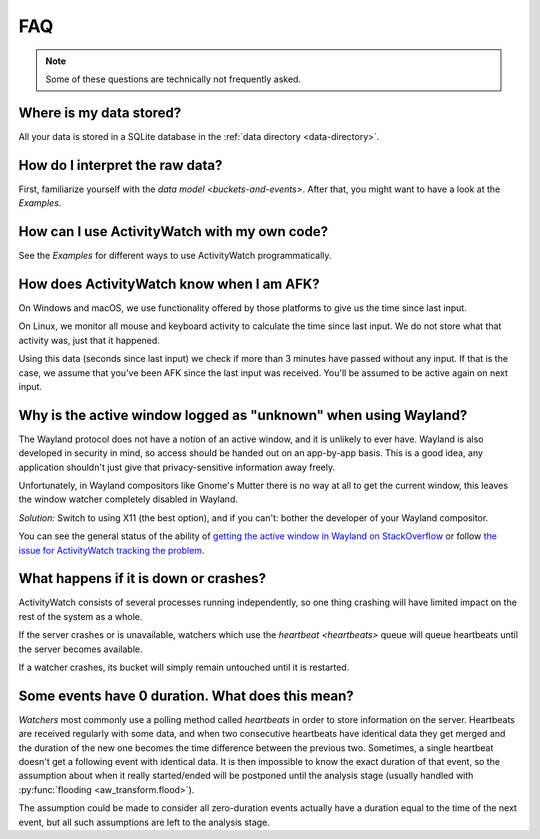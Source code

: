FAQ
===

..
   Some of this should probably be moved to a development FAQ.

.. note::
   Some of these questions are technically not frequently asked.

Where is my data stored?
------------------------

All your data is stored in a SQLite database in the :ref:`data directory <data-directory>`.

How do I interpret the raw data?
--------------------------------

First, familiarize yourself with the `data model <buckets-and-events>`. After that, you might want to have a look at the `Examples`.

How can I use ActivityWatch with my own code?
---------------------------------------------

See the `Examples` for different ways to use ActivityWatch programmatically.

How does ActivityWatch know when I am AFK?
------------------------------------------

On Windows and macOS, we use functionality offered by those platforms to give us the
time since last input.

On Linux, we monitor all mouse and keyboard activity to calculate the time
since last input. We do not store what that activity was, just that it happened.

Using this data (seconds since last input) we check if more than 3 minutes have passed without any input. If that is the case, we assume that you've been AFK since the last input was received. You'll be assumed to be active again on next input.

Why is the active window logged as "unknown" when using Wayland?
----------------------------------------------------------------

The Wayland protocol does not have a notion of an active window, and it is unlikely to ever have.
Wayland is also developed in security in mind, so access should be handed out on an app-by-app basis.
This is a good idea, any application shouldn't just give that privacy-sensitive information away freely.

Unfortunately, in Wayland compositors like Gnome's Mutter there is no way at all to get the current window, this leaves the window watcher completely disabled in Wayland.

*Solution:* Switch to using X11 (the best option), and if you can't: bother the developer of your Wayland compositor.

You can see the general status of the ability of `getting the active window in Wayland on StackOverflow <https://stackoverflow.com/questions/45465016/how-do-i-get-the-active-window-on-gnome-wayland>`_ or follow `the issue for ActivityWatch tracking the problem <https://github.com/ActivityWatch/activitywatch/issues/92>`_.

What happens if it is down or crashes?
--------------------------------------

ActivityWatch consists of several processes running independently, so one thing crashing will have limited impact on the rest of the system as a whole.

If the server crashes or is unavailable, watchers which use the `heartbeat <heartbeats>` queue will queue heartbeats until the server becomes available.

If a watcher crashes, its bucket will simply remain untouched until it is restarted.

..
    What happens when my computer is off or asleep?
    -----------------------------------------------

    If your computer is off or asleep, watchers will usually record nothing. i.e. one events ending (:code:`timestamp + duration`) will not match up with the following event's beginning (:code:`timestamp`).

Some events have 0 duration. What does this mean?
-------------------------------------------------

`Watchers` most commonly use a polling method called `heartbeats` in order to store information on the server.
Heartbeats are received regularly with some data, and when two consecutive heartbeats have identical data they get merged and the duration of the new one becomes the time difference between the previous two.
Sometimes, a single heartbeat doesn't get a following event with identical data. It is then impossible to know the exact duration of that event, so the assumption about when it really started/ended will be postponed until the analysis stage (usually handled with :py:func:`flooding <aw_transform.flood>`).

The assumption could be made to consider all zero-duration events actually have a duration equal to the time of the next event, but all such assumptions are left to the analysis stage.
